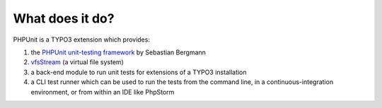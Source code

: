 

.. ==================================================
.. FOR YOUR INFORMATION
.. --------------------------------------------------
.. -*- coding: utf-8 -*- with BOM.

.. ==================================================
.. DEFINE SOME TEXTROLES
.. --------------------------------------------------
.. role::   underline
.. role::   typoscript(code)
.. role::   ts(typoscript)
   :class:  typoscript
.. role::   php(code)


What does it do?
^^^^^^^^^^^^^^^^

PHPUnit is a TYPO3 extension which provides:

#. the `PHPUnit unit-testing framework
   <https://github.com/sebastianbergmann/phpunit/>`_ by Sebastian
   Bergmann

#. `vfsStream <http://code.google.com/p/bovigo/wiki/vfsStream>`_ (a
   virtual file system)

#. a back-end module to run unit tests for extensions of a TYPO3
   installation

#. a CLI test runner which can be used to run the tests from the command
   line, in a continuous-integration environment, or from within an IDE like PhpStorm
